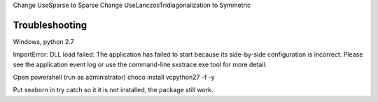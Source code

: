 Change UseSparse to Sparse
Change UseLanczosTridiagonalization to Symmetric

===============
Troubleshooting
===============

Windows, python 2.7

ImportError: DLL load failed: The application has failed to start because its side-by-side configuration is incorrect. Please see the application event log or use the command-line sxstrace.exe tool for more detail.

Open powershell (run as administrator)
choco install vcpython27 -f -y



Put seaborn in try catch so it it is not installed, the package still work.
